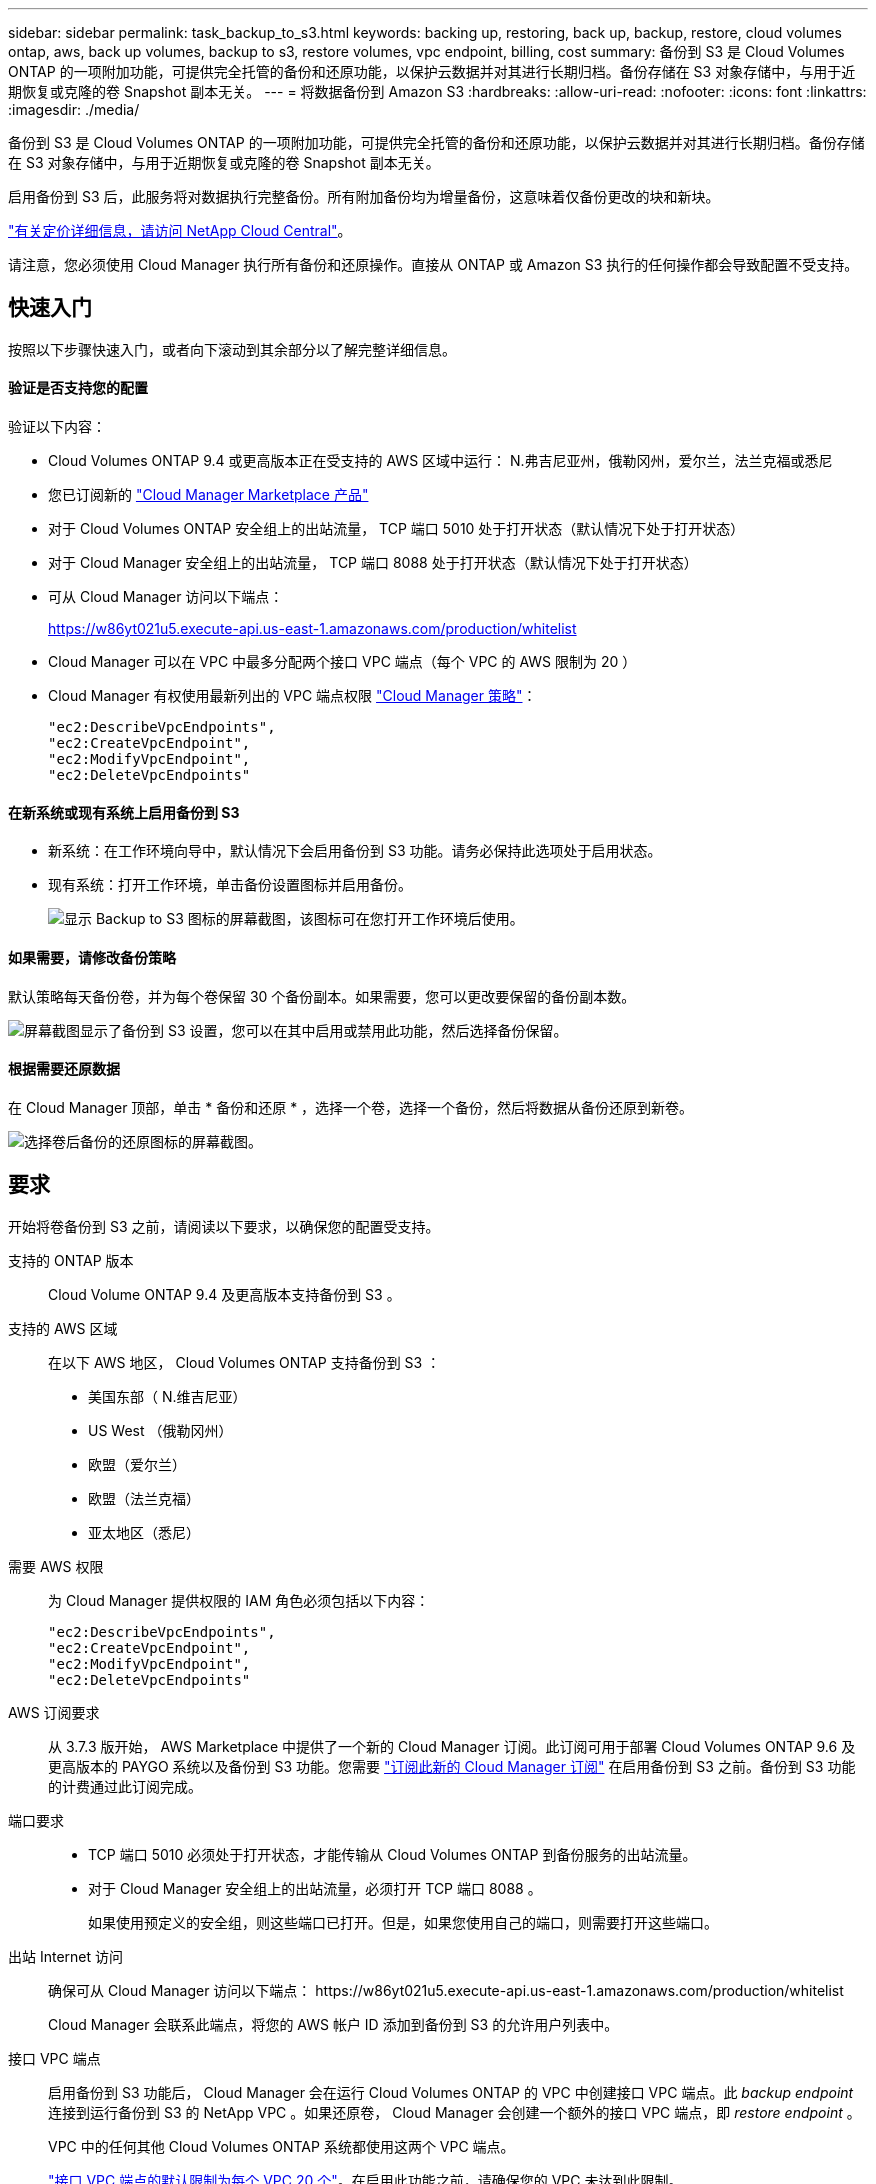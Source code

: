 ---
sidebar: sidebar 
permalink: task_backup_to_s3.html 
keywords: backing up, restoring, back up, backup, restore, cloud volumes ontap, aws, back up volumes, backup to s3, restore volumes, vpc endpoint, billing, cost 
summary: 备份到 S3 是 Cloud Volumes ONTAP 的一项附加功能，可提供完全托管的备份和还原功能，以保护云数据并对其进行长期归档。备份存储在 S3 对象存储中，与用于近期恢复或克隆的卷 Snapshot 副本无关。 
---
= 将数据备份到 Amazon S3
:hardbreaks:
:allow-uri-read: 
:nofooter: 
:icons: font
:linkattrs: 
:imagesdir: ./media/


[role="lead"]
备份到 S3 是 Cloud Volumes ONTAP 的一项附加功能，可提供完全托管的备份和还原功能，以保护云数据并对其进行长期归档。备份存储在 S3 对象存储中，与用于近期恢复或克隆的卷 Snapshot 副本无关。

启用备份到 S3 后，此服务将对数据执行完整备份。所有附加备份均为增量备份，这意味着仅备份更改的块和新块。

https://cloud.netapp.com/cloud-backup-service["有关定价详细信息，请访问 NetApp Cloud Central"^]。

请注意，您必须使用 Cloud Manager 执行所有备份和还原操作。直接从 ONTAP 或 Amazon S3 执行的任何操作都会导致配置不受支持。



== 快速入门

按照以下步骤快速入门，或者向下滚动到其余部分以了解完整详细信息。



==== 验证是否支持您的配置

[role="quick-margin-para"]
验证以下内容：

* Cloud Volumes ONTAP 9.4 或更高版本正在受支持的 AWS 区域中运行： N.弗吉尼亚州，俄勒冈州，爱尔兰，法兰克福或悉尼
* 您已订阅新的 https://aws.amazon.com/marketplace/pp/B07QX2QLXX["Cloud Manager Marketplace 产品"^]
* 对于 Cloud Volumes ONTAP 安全组上的出站流量， TCP 端口 5010 处于打开状态（默认情况下处于打开状态）
* 对于 Cloud Manager 安全组上的出站流量， TCP 端口 8088 处于打开状态（默认情况下处于打开状态）
* 可从 Cloud Manager 访问以下端点：
+
https://w86yt021u5.execute-api.us-east-1.amazonaws.com/production/whitelist

* Cloud Manager 可以在 VPC 中最多分配两个接口 VPC 端点（每个 VPC 的 AWS 限制为 20 ）
* Cloud Manager 有权使用最新列出的 VPC 端点权限 https://mysupport.netapp.com/cloudontap/iampolicies["Cloud Manager 策略"^]：
+
[source, json]
----
"ec2:DescribeVpcEndpoints",
"ec2:CreateVpcEndpoint",
"ec2:ModifyVpcEndpoint",
"ec2:DeleteVpcEndpoints"
----




==== 在新系统或现有系统上启用备份到 S3

* 新系统：在工作环境向导中，默认情况下会启用备份到 S3 功能。请务必保持此选项处于启用状态。
* 现有系统：打开工作环境，单击备份设置图标并启用备份。
+
image:screenshot_backup_to_s3_icon.gif["显示 Backup to S3 图标的屏幕截图，该图标可在您打开工作环境后使用。"]





==== 如果需要，请修改备份策略

[role="quick-margin-para"]
默认策略每天备份卷，并为每个卷保留 30 个备份副本。如果需要，您可以更改要保留的备份副本数。

[role="quick-margin-para"]
image:screenshot_backup_to_s3_settings.gif["屏幕截图显示了备份到 S3 设置，您可以在其中启用或禁用此功能，然后选择备份保留。"]



==== 根据需要还原数据

[role="quick-margin-para"]
在 Cloud Manager 顶部，单击 * 备份和还原 * ，选择一个卷，选择一个备份，然后将数据从备份还原到新卷。

[role="quick-margin-para"]
image:screenshot_backup_to_s3_restore_icon.gif["选择卷后备份的还原图标的屏幕截图。"]



== 要求

开始将卷备份到 S3 之前，请阅读以下要求，以确保您的配置受支持。

支持的 ONTAP 版本:: Cloud Volume ONTAP 9.4 及更高版本支持备份到 S3 。
支持的 AWS 区域:: 在以下 AWS 地区， Cloud Volumes ONTAP 支持备份到 S3 ：
+
--
* 美国东部（ N.维吉尼亚）
* US West （俄勒冈州）
* 欧盟（爱尔兰）
* 欧盟（法兰克福）
* 亚太地区（悉尼）


--
需要 AWS 权限:: 为 Cloud Manager 提供权限的 IAM 角色必须包括以下内容：
+
--
[source, json]
----
"ec2:DescribeVpcEndpoints",
"ec2:CreateVpcEndpoint",
"ec2:ModifyVpcEndpoint",
"ec2:DeleteVpcEndpoints"
----
--
AWS 订阅要求:: 从 3.7.3 版开始， AWS Marketplace 中提供了一个新的 Cloud Manager 订阅。此订阅可用于部署 Cloud Volumes ONTAP 9.6 及更高版本的 PAYGO 系统以及备份到 S3 功能。您需要 https://aws.amazon.com/marketplace/pp/B07QX2QLXX["订阅此新的 Cloud Manager 订阅"^] 在启用备份到 S3 之前。备份到 S3 功能的计费通过此订阅完成。
端口要求::
+
--
* TCP 端口 5010 必须处于打开状态，才能传输从 Cloud Volumes ONTAP 到备份服务的出站流量。
* 对于 Cloud Manager 安全组上的出站流量，必须打开 TCP 端口 8088 。
+
如果使用预定义的安全组，则这些端口已打开。但是，如果您使用自己的端口，则需要打开这些端口。



--
出站 Internet 访问:: 确保可从 Cloud Manager 访问以下端点： \https://w86yt021u5.execute-api.us-east-1.amazonaws.com/production/whitelist
+
--
Cloud Manager 会联系此端点，将您的 AWS 帐户 ID 添加到备份到 S3 的允许用户列表中。

--
接口 VPC 端点:: 启用备份到 S3 功能后， Cloud Manager 会在运行 Cloud Volumes ONTAP 的 VPC 中创建接口 VPC 端点。此 _backup endpoint_ 连接到运行备份到 S3 的 NetApp VPC 。如果还原卷， Cloud Manager 会创建一个额外的接口 VPC 端点，即 _restore endpoint_ 。
+
--
VPC 中的任何其他 Cloud Volumes ONTAP 系统都使用这两个 VPC 端点。

https://docs.aws.amazon.com/vpc/latest/userguide/amazon-vpc-limits.html#vpc-limits-endpoints["接口 VPC 端点的默认限制为每个 VPC 20 个"^]。在启用此功能之前，请确保您的 VPC 未达到此限制。

--




== 在新系统上启用 S3 备份

默认情况下， " 备份到 S3" 功能在工作环境向导中处于启用状态。请务必保持此选项处于启用状态。

.步骤
. 单击 * 创建 Cloud Volumes ONTAP * 。
. 选择 Amazon Web Services 作为云提供商，然后选择单个节点或 HA 系统。
. 填写详细信息和凭据页面。
. 在备份到 S3 页面上，保持此功能处于启用状态，然后单击 * 继续 * 。
+
image:screenshot_backup_to_s3.gif["显示了工作环境向导中的备份到 S3 选项。"]

. 完成向导中的页面以部署系统。


系统上已启用备份到 S3 功能，每天备份卷并保留 30 个备份副本。 <<Changing the backup retention,了解如何修改备份保留>>。



== 在现有系统上启用 S3 备份

您可以在现有 Cloud Volumes ONTAP 系统上启用到 S3 的备份，前提是您运行的配置受支持。有关详细信息，请参见 <<Requirements>>。

.步骤
. 打开工作环境。
. 单击备份设置图标。
+
image:screenshot_backup_to_s3_icon.gif["显示 Backup to S3 Settings 图标的屏幕截图，该图标可在您打开工作环境后使用。"]

. 选择 * 自动备份所有卷 * 。
. 选择您的备份保留，然后单击 * 保存 * 。
+
image:screenshot_backup_to_s3_settings.gif["屏幕截图显示了备份到 S3 设置，您可以在其中启用或禁用此功能，然后选择备份保留。"]



备份到 S3 功能将开始对每个卷进行初始备份。



== 更改备份保留

默认策略每天备份卷，并为每个卷保留 30 个备份副本。您可以更改要保留的备份副本数。

.步骤
. 打开工作环境。
. 单击备份设置图标。
+
image:screenshot_backup_to_s3_icon.gif["显示 Backup to S3 图标的屏幕截图，该图标可在您打开工作环境后使用。"]

. 更改备份保留，然后单击 * 保存 * 。
+
image:screenshot_backup_to_s3_settings.gif["屏幕截图显示了备份到 S3 设置，您可以在其中启用或禁用此功能，然后选择备份保留。"]





== 还原卷

从备份还原数据时， Cloud Manager 会将完整卷还原到 _new_ 卷。您可以将数据还原到同一工作环境或其他工作环境。

.步骤
. 在 Cloud Manager 顶部，单击 * 备份和还原 * 。
. 选择要还原的卷。
+
image:screenshot_backup_to_s3_volume.gif["\" 备份和还原 \" 选项卡的屏幕截图，显示具有备份的卷。"]

. 找到要从中还原的备份，然后单击还原图标。
+
image:screenshot_backup_to_s3_restore_icon.gif["选择卷后备份的还原图标的屏幕截图。"]

. 选择要将卷还原到的工作环境。
. 输入卷的名称。
. 单击 * 还原 * 。
+
image:screenshot_backup_to_s3_restore_options.gif["显示还原选项的屏幕截图：要还原到的工作环境，卷的名称以及卷信息。"]





== 删除备份

所有备份都会保留在 S3 中，直到您从 Cloud Manager 中删除为止。删除卷或删除 Cloud Volumes ONTAP 系统时，不会删除备份。

.步骤
. 在 Cloud Manager 顶部，单击 * 备份和还原 * 。
. 选择一个卷。
. 找到要删除的备份，然后单击删除图标。
+
image:screenshot_backup_to_s3_delete_icon.gif["选择卷后备份的删除图标的屏幕截图。"]

. 确认要删除备份。




== 禁用 S3 备份

禁用 S3 备份会禁用系统上每个卷的备份。不会删除任何现有备份。

.步骤
. 打开工作环境。
. 单击备份设置图标。
+
image:screenshot_backup_to_s3_icon.gif["显示 Backup to S3 图标的屏幕截图，该图标可在您打开工作环境后使用。"]

. 禁用 * 自动备份所有卷 * ，然后单击 * 保存 * 。




== 备份到 S3 的工作原理

以下各节提供了有关备份到 S3 功能的详细信息。



=== 备份所在位置

备份副本存储在 NetApp 拥有的 S3 存储分段中，该分段与 Cloud Volumes ONTAP 系统所在的区域相同。



=== 备份是增量备份

对数据进行初始完整备份后，所有其他备份都是增量备份，这意味着只会备份更改的块和新块。



=== 备份在午夜进行

每天的备份在每天午夜后开始。此时，您无法计划在用户指定的时间执行备份操作。



=== 备份副本与您的 Cloud Central 帐户关联

备份副本与关联 link:concept_cloud_central_accounts.html["Cloud Central 帐户"] Cloud Manager 所在位置。

如果您在同一 Cloud Central 帐户中有多个 Cloud Manager 系统，则每个 Cloud Manager 系统将显示相同的备份列表。其中包括与其他 Cloud Manager 系统中的 Cloud Volumes ONTAP 实例关联的备份。



=== 备份策略在系统范围内执行

要保留的备份数是在系统级别定义的。您不能为系统上的每个卷设置不同的策略。



=== 安全性

使用 AES-256 位空闲加密和正在传输的 TLS 1.2 HTTPS 连接保护备份数据。

数据通过安全的 Direct Connect 链路传输到服务，并通过 AES 256 位加密在空闲时提供保护。然后，加密数据将使用 HTTPS TLS 1.2 连接写入云。数据也只能通过安全的 VPC 端点连接传输到 Amazon S3 ，因此不会通过 Internet 发送任何流量。

除了服务拥有的整体加密密钥之外，还会为每个用户分配一个租户密钥。这一要求类似于需要一对密钥才能在银行内为客户提供安全保护。所有密钥作为云凭据，均由服务安全存储，并且仅限负责维护服务的特定 NetApp 人员使用。



=== 限制

* 如果您使用以下任一实例类型，则 Cloud Volumes ONTAP 系统最多可以将 20 个卷备份到 S3 ：
+
** m4.xlarge
** m5.xlarge
** r4.xlarge
** R5.xlarge


* 您在 Cloud Manager 外部创建的卷不会自动备份到 S3 。
+
例如，如果您使用 ONTAP 命令行界面， ONTAP API 或 System Manager 创建卷，则不会自动备份该卷。

+
如果要备份这些卷，则需要禁用备份到 S3 ，然后重新启用它。

* 从备份还原数据时， Cloud Manager 会将完整卷还原到 _new_ 卷。此新卷不会自动备份到 S3 。
+
如果要备份通过还原操作创建的卷，则需要禁用备份到 S3 ，然后重新启用它。

* 您可以备份大小不超过 50 TB 的卷。
* 备份到 S3 最多可以为一个卷保留 245 个备份。
* 启用备份到 S3 后， Cloud Volumes ONTAP 系统不支持 WORM 存储。

